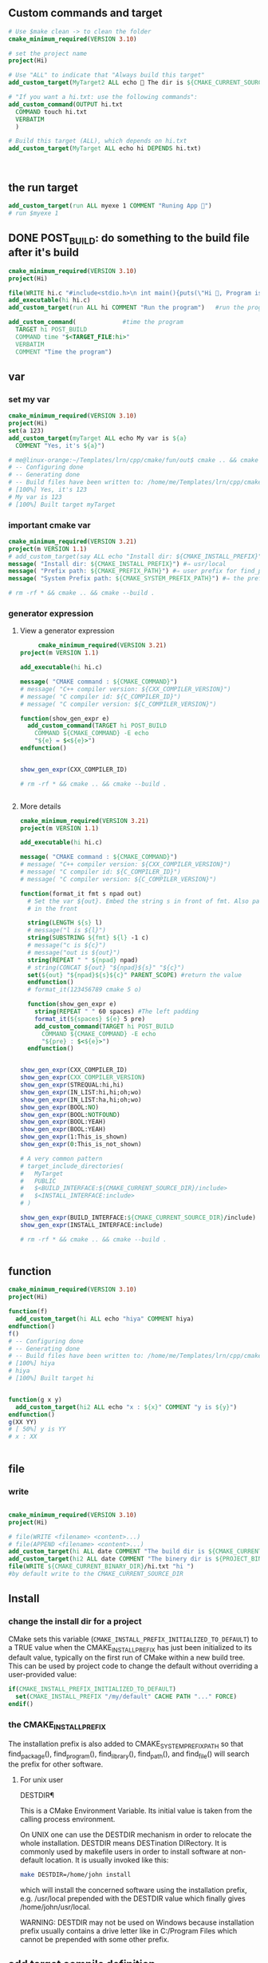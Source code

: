 ** Custom commands and target
#+BEGIN_SRC cmake
# Use $make clean -> to clean the folder
cmake_minimum_required(VERSION 3.10)

# set the project name
project(Hi)

# Use "ALL" to indicate that "Always build this target"
add_custom_target(MyTarget2 ALL echo 🐸 The dir is ${CMAKE_CURRENT_SOURCE_DIR})

# "If you want a hi.txt: use the following commands":
add_custom_command(OUTPUT hi.txt
  COMMAND touch hi.txt
  VERBATIM
  )

# Build this target (ALL), which depends on hi.txt
add_custom_target(MyTarget ALL echo hi DEPENDS hi.txt)



#+END_SRC
** the run target
#+begin_src cmake
  add_custom_target(run ALL myexe 1 COMMENT "Runing App 🐸")
  # run $myexe 1
#+end_src
** DONE POST_BUILD: do something to the build file after it's build
#+BEGIN_SRC cmake
cmake_minimum_required(VERSION 3.10)
project(Hi)

file(WRITE hi.c "#include<stdio.h>\n int main(){puts(\"Hi 🐸, Program is run\");return 0;}")
add_executable(hi hi.c)
add_custom_target(run ALL hi COMMENT "Run the program")   #run the program

add_custom_command(             #time the program
  TARGET hi POST_BUILD
  COMMAND time "$<TARGET_FILE:hi>"
  VERBATIM
  COMMENT "Time the program")
#+END_SRC
** var
*** set my var
#+BEGIN_SRC cmake
cmake_minimum_required(VERSION 3.10)
project(Hi)
set(a 123)
add_custom_target(myTarget ALL echo My var is ${a}
  COMMENT "Yes, it's ${a}")

# me@linux-orange:~/Templates/lrn/cpp/cmake/fun/out$ cmake .. && cmake --build .
# -- Configuring done
# -- Generating done
# -- Build files have been written to: /home/me/Templates/lrn/cpp/cmake/fun/out
# [100%] Yes, it's 123
# My var is 123
# [100%] Built target myTarget

#+END_SRC
*** important cmake var
#+begin_src cmake
cmake_minimum_required(VERSION 3.21)
project(m VERSION 1.1)
# add_custom_target(say ALL echo "Install dir: ${CMAKE_INSTALL_PREFIX}")
message( "Install dir: ${CMAKE_INSTALL_PREFIX}") #⇒ usr/local
message( "Prefix path: ${CMAKE_PREFIX_PATH}") #⇒ user prefix for find_package
message( "System Prefix path: ${CMAKE_SYSTEM_PREFIX_PATH}") #⇒ the prefix for find_package

# rm -rf * && cmake .. && cmake --build .
#+end_src
*** generator expression
**** View a generator expression
     #+begin_src cmake
     cmake_minimum_required(VERSION 3.21)
project(m VERSION 1.1)

add_executable(hi hi.c)

message( "CMAKE command : ${CMAKE_COMMAND}")
# message( "C++ compiler version: ${CXX_COMPILER_VERSION}")
# message( "C compiler id: ${C_COMPILER_ID}")
# message( "C compiler version: ${C_COMPILER_VERSION}")

function(show_gen_expr e)
  add_custom_command(TARGET hi POST_BUILD
    COMMAND ${CMAKE_COMMAND} -E echo
    "${e} = $<${e}>")
endfunction()


show_gen_expr(CXX_COMPILER_ID)

# rm -rf * && cmake .. && cmake --build .


#+end_src
**** More details
#+begin_src cmake
cmake_minimum_required(VERSION 3.21)
project(m VERSION 1.1)

add_executable(hi hi.c)

message( "CMAKE command : ${CMAKE_COMMAND}")
# message( "C++ compiler version: ${CXX_COMPILER_VERSION}")
# message( "C compiler id: ${C_COMPILER_ID}")
# message( "C compiler version: ${C_COMPILER_VERSION}")

function(format_it fmt s npad out)
  # Set the var ${out}. Embed the string s in front of fmt. Also pad npad space
  # in the front

  string(LENGTH ${s} l)
  # message("l is ${l}")
  string(SUBSTRING ${fmt} ${l} -1 c)
  # message("c is ${c}")
  # message("out is ${out}")
  string(REPEAT " " ${npad} npad)
  # string(CONCAT ${out} "${npad}${s}" "${c}")
  set(${out} "${npad}${s}${c}" PARENT_SCOPE) #return the value
  endfunction()
  # format_it(123456789 cmake 5 o)

  function(show_gen_expr e)
    string(REPEAT " " 60 spaces) #The left padding
    format_it(${spaces} ${e} 5 pre)
    add_custom_command(TARGET hi POST_BUILD
      COMMAND ${CMAKE_COMMAND} -E echo
      "${pre} : $<${e}>")
  endfunction()


show_gen_expr(CXX_COMPILER_ID)
show_gen_expr(CXX_COMPILER_VERSION)
show_gen_expr(STREQUAL:hi,hi)
show_gen_expr(IN_LIST:hi,hi;oh;wo)
show_gen_expr(IN_LIST:ha,hi;oh;wo)
show_gen_expr(BOOL:NO)
show_gen_expr(BOOL:NOTFOUND)
show_gen_expr(BOOL:YEAH)
show_gen_expr(BOOL:YEAH)
show_gen_expr(1:This_is_shown)
show_gen_expr(0:This_is_not_shown)

# A very common pattern
# target_include_directories(
#   MyTarget
#   PUBLIC
#   $<BUILD_INTERFACE:${CMAKE_CURRENT_SOURCE_DIR}/include>
#   $<INSTALL_INTERFACE:include>
# )

show_gen_expr(BUILD_INTERFACE:${CMAKE_CURRENT_SOURCE_DIR}/include)
show_gen_expr(INSTALL_INTERFACE:include)

# rm -rf * && cmake .. && cmake --build .


#+end_src
** function
#+BEGIN_SRC cmake
cmake_minimum_required(VERSION 3.10)
project(Hi)

function(f)
  add_custom_target(hi ALL echo "hiya" COMMENT hiya)
endfunction()
f()
# -- Configuring done
# -- Generating done
# -- Build files have been written to: /home/me/Templates/lrn/cpp/cmake/fun/out
# [100%] hiya
# hiya
# [100%] Built target hi


function(g x y)
  add_custom_target(hi2 ALL echo "x : ${x}" COMMENT "y is ${y}")
endfunction()
g(XX YY)
# [ 50%] y is YY
# x : XX


#+END_SRC
** file
*** write
#+BEGIN_SRC cmake

cmake_minimum_required(VERSION 3.10)
project(Hi)

# file(WRITE <filename> <content>...)
# file(APPEND <filename> <content>...)
add_custom_target(hi ALL date COMMENT "The build dir is ${CMAKE_CURRENT_BINARY_DIR}")
add_custom_target(hi2 ALL date COMMENT "The binery dir is ${PROJECT_BINARY_DIR}")
file(WRITE ${CMAKE_CURRENT_BINARY_DIR}/hi.txt "hi ")
#by default write to the CMAKE_CURRENT_SOURCE_DIR

#+END_SRC
** Install
*** change the install dir for a project

CMake sets this variable (~CMAKE_INSTALL_PREFIX_INITIALIZED_TO_DEFAULT~) to a
TRUE value when the CMAKE_INSTALL_PREFIX has just been initialized to its
default value, typically on the first run of CMake within a new build tree. This
can be used by project code to change the default without overriding a
user-provided value:

#+BEGIN_SRC cmake
if(CMAKE_INSTALL_PREFIX_INITIALIZED_TO_DEFAULT)
  set(CMAKE_INSTALL_PREFIX "/my/default" CACHE PATH "..." FORCE)
endif()
#+END_SRC

*** the CMAKE_INSTALL_PREFIX
The installation prefix is also added to CMAKE_SYSTEM_PREFIX_PATH so that
find_package(), find_program(), find_library(), find_path(), and find_file()
will search the prefix for other software.
**** For unix user
 DESTDIR¶

 This is a CMake Environment Variable. Its initial value is taken from the
 calling process environment.

 On UNIX one can use the DESTDIR mechanism in order to relocate the whole
 installation. DESTDIR means DESTination DIRectory. It is commonly used by
 makefile users in order to install software at non-default location. It is
 usually invoked like this:

 #+BEGIN_SRC bash
 make DESTDIR=/home/john install
 #+END_SRC

 which will install the concerned software using the installation prefix, e.g.
 /usr/local prepended with the DESTDIR value which finally gives
 /home/john/usr/local.

 WARNING: DESTDIR may not be used on Windows because installation prefix usually
 contains a drive letter like in C:/Program Files which cannot be prepended with
 some other prefix.
** add target compile definition
#+begin_src cmake
target_compile_definitions(foo PUBLIC FOO)
target_compile_definitions(foo PUBLIC -DFOO)  # -D removed
target_compile_definitions(foo PUBLIC "" FOO) # "" ignored
target_compile_definitions(foo PUBLIC -D FOO) # -D becomes "", then ignored
#+end_src
** Reuse cmake project
*** link to obj to other folder 
 import all targets defined in the CMakeLists.txt in ../my_test whose objects are
 built in ../my_test_build
 #+begin_src cmake
   add_subdirectory(../my_test ../my_test_build)
 #+end_src
*** create cmake package
**** server
.
├── CMakeLists.txt
├── Config.cmake.in
├── my_cmake_lib.cpp
├── my_cmake_lib.h
├── my_config_and_install.cmake
└── write_version.cmake
In which:
***** CMakeLists.txt
#+begin_src cmake
cmake_minimum_required(VERSION 3.15)
project(m)

# make cache variables for install destinations
include(GNUInstallDirs)       #set the ${CMAKE_INSTALL_INCLUDEDIR}
message("The install_include_dir is ${CMAKE_INSTALL_INCLUDEDIR")

add_library(my_cmake_lib STATIC my_cmake_lib.cpp)
target_include_directories(my_cmake_lib
  PUBLIC
  "$<BUILD_INTERFACE:${CMAKE_CURRENT_SOURCE_DIR}>"
  "$<INSTALL_INTERFACE:${CMAKE_INSTALL_INCLUDEDIR}>"
  )

include(CMakePackageConfigHelpers)
include(my_config_and_install.cmake)
#provide the create_my_config_file() and install_my_target()

create_my_config_file(my_cmake_lib)
install_my_target(my_cmake_lib)
include(write_version.cmake)
write_my_version(my_cmake_lib 1.2.3)

# cd ../my_cmake_lib.build
# clear && rm -rf * && cmake ../my_cmake_lib
# cmake --build . && cmake --install . --prefix my-install


#+end_src
***** Config.cmake.in
#+begin_src cmake
# This file the is the input template, hand-typped by Jianer

# The following expends on build. It provides the check_required_components()
# and set_and_check() macro.
@PACKAGE_INIT@

include("${CMAKE_CURRENT_LIST_DIR}/my_cmake_libTargets.cmake")

# The following inspect the <package>_<component>_FOUND var
# and set the <package>_FOUND if nothing went wrong
check_required_components(my_cmake_lib)

#+end_src
***** my_cmake_lib.cpp
#+begin_src c++
#include "my_cmake_lib.h"

#include <cstdio>

namespace my_cmake_lib {
  void f1(){
    printf("I am from my_cmake_lib 🐸\n");
  }
}

#+end_src
***** my_cmake_lib.h
#+begin_src c
#pragma once
namespace my_cmake_lib{
  void f1();
}

#+end_src
***** my_config_and_install.cmake
#+begin_src cmake

function(create_my_config_file pkg)
  # Create the package configure file for the package named `pkg`
  set(my_config_build_file
    ${CMAKE_CURRENT_BINARY_DIR}/${pkg}Config.cmake)
  set(my_config_install_dir
    ${CMAKE_INSTALL_LIBDIR}/cmake/${pkg} )

  message("The my_config_install_dir is ${my_config_install_dir}")

  configure_package_config_file(
    # The input template:
    ${CMAKE_CURRENT_SOURCE_DIR}/Config.cmake.in
    # The output generated on build
    ${my_config_build_file}
    # The output generated on install
    INSTALL_DESTINATION
    ${my_config_install_dir}
    )

  # Install the generated <pkg>Config.cmake and <pkg>ConfigVersion.cmake
  install(FILES
    ${my_config_build_file}
    ${CMAKE_CURRENT_BINARY_DIR}/${pkg}ConfigVersion.cmake
    DESTINATION
    ${my_config_install_dir}
    )

  # return the value
  set(my_config_install_dir ${my_config_install_dir} PARENT_SCOPE)
endfunction()

# Install the target
function(install_my_target x)
  #We use an install(targets) to install the library (the lib<pkg>.a file)
  install(TARGETS ${x}
    EXPORT ${x}Targets
    LIBRARY DESTINATION ${CMAKE_INSTALL_LIBDIR}
    ARCHIVE DESTINATION ${CMAKE_INSTALL_LIBDIR}
    RUNTIME DESTINATION ${CMAKE_INSTALL_BINDIR}
    INCLUDES DESTINATION ${CMAKE_INSTALL_INCLUDEDIR}
    )

  # Install the header file (<pkg>.h file)
  install(FILES ${x}.h DESTINATION ${CMAKE_INSTALL_INCLUDEDIR})

  # Install the target export details (the <pkg>Targets.cmake files)
  install(EXPORT ${x}Targets
    FILE ${x}Targets.cmake #⇒ ${x}Targets.cmake : the description file
    NAMESPACE ${x}::       #The exported target name will have this prefix
    DESTINATION ${my_config_install_dir}
    )
endfunction()


#+end_src
***** write_my_version.cmake
#+begin_src cmake
set(version 1.2.3)
function(write_my_version pkg v)
  set_property(TARGET ${pkg} PROPERTY VERSION ${v})

  # Macro from CMakePackageConfigHelpers
  write_basic_package_version_file(
    "${CMAKE_CURRENT_BINARY_DIR}/${pkg}ConfigVersion.cmake"
    VERSION "${v}"
    COMPATIBILITY AnyNewerVersion
    )
  endfunction()
  write_my_version(my_cmake_lib ${version})

#+end_src
**** client
├── CMakeLists.txt
└── m.cpp
***** CMakeLists.txt
#+begin_src cmake
cmake_minimum_required(VERSION 3.21)
project(MyCMakeUser VERSION 1.1)

# Do one of the following two to include the dir that install the my_cmake_libConfig.cmake
# set(CMAKE_PREFIX_PAth "../my_cmake_lib.build/my-install/lib/cmake/my_cmake_lib")
set(my_cmake_lib_DIR "../my_cmake_lib.build/my-install/lib/cmake/my_cmake_lib")

# So the version can be 1.2.2, 1.2.3 but not 1.2.4.
# If you change to 1.2.4, you recieve :

# The following configuration files were considered but not accepted:
# /home/me/Templates/lrn/cpp/cmake/import/my_cmake_lib_usr/../my_cmake_lib.build/my-install/lib/cmake/my_cmake_lib/my_cmake_libConfig.cmake,version: 1.2.3


find_package(my_cmake_lib 1.2.3)

add_executable(m m.cpp)
target_link_libraries(m PRIVATE my_cmake_lib::my_cmake_lib)

add_custom_target(run ALL m COMMENTS "Running 🐸")

#+end_src
***** m.cpp
#+begin_src c++
#include "my_cmake_lib.h"
#include <cstdio>
int main(int argc, char *argv[]){
  printf("I will call the f1() in my_cmake_lib:\n\t");
  my_cmake_lib::f1();
  printf("Yep\n");
  return 0;
  }

#+end_src
** string and format
*** basic
#+begin_src cmake
function(test_format)
  set(a "123456789")
  set(b "cmake")

  string(LENGTH ${b} l)
  message("l is ${l}")
  string(SUBSTRING ${a} ${l} -1 c)
  string(CONCAT d ${b} ${c})
  message("c is ${c}")
  message("d is ${d}")          #cmake6789
  endfunction()

  #+end_src
*** my_format_print
#+begin_src cmake
function(format_it fmt s npad out)
  # Set the var ${out}. Embed the string s in front of fmt. Also pad npad space
  # in the front

  string(LENGTH ${s} l)
  # message("l is ${l}")
  string(SUBSTRING ${fmt} ${l} -1 c)
  # message("c is ${c}")
  # message("out is ${out}")
  string(REPEAT " " ${npad} npad)
  # string(CONCAT ${out} "${npad}${s}" "${c}")
  set(${out} "${npad}${s}${c}" PARENT_SCOPE) #return the value
  endfunction()


  #+end_src
* End


# Local Variables:
# org-what-lang-is-for: "cmake"
# End:
